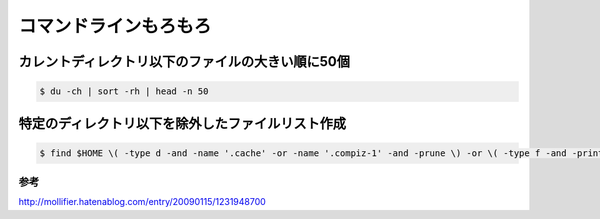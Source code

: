 .. -*- coding: utf-8; mode: rst; -*-

コマンドラインもろもろ
======================

カレントディレクトリ以下のファイルの大きい順に50個
--------------------------------------------------

.. code-block:: bash

   $ du -ch | sort -rh | head -n 50

特定のディレクトリ以下を除外したファイルリスト作成
--------------------------------------------------
   
.. code-block:: bash

   $ find $HOME \( -type d -and -name '.cache' -or -name '.compiz-1' -and -prune \) -or \( -type f -and -print \)   

参考
....

http://mollifier.hatenablog.com/entry/20090115/1231948700
